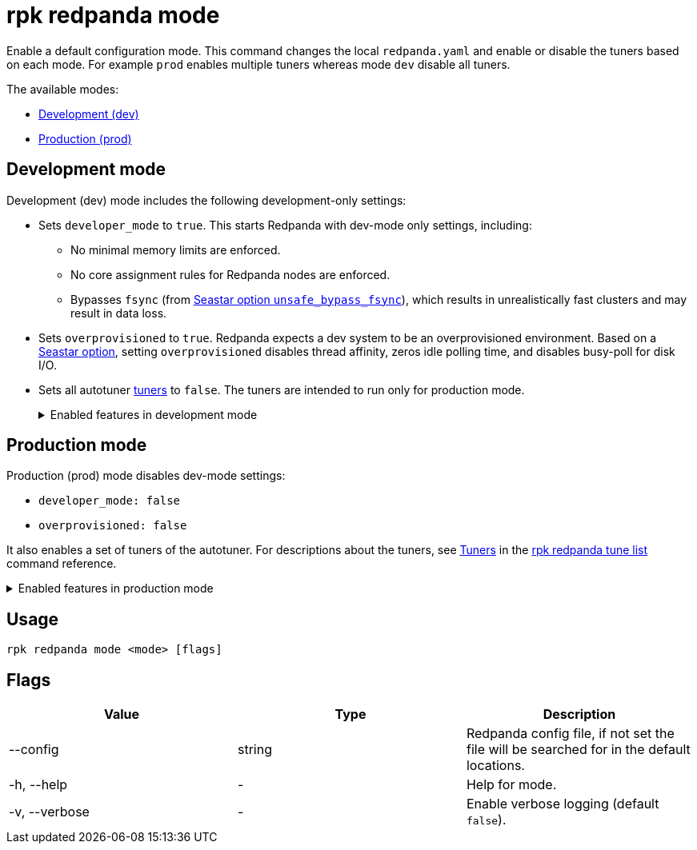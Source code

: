 = rpk redpanda mode
:description: rpk redpanda mode. Enables a default development or production configuration mode for Redpanda.

Enable a default configuration mode. This command changes the local `redpanda.yaml` and enable or disable the tuners based on each mode. For example `prod` enables multiple tuners whereas mode `dev` disable all tuners.

The available modes:

* <<development-mode,Development (dev)>>
* <<production-mode,Production (prod)>>

== Development mode

Development (dev) mode includes the following development-only settings:

* Sets `developer_mode` to `true`. This starts Redpanda with dev-mode only settings, including:
 ** No minimal memory limits are enforced.
 ** No core assignment rules for Redpanda nodes are enforced.
 ** Bypasses `fsync` (from https://docs.seastar.io/master/structseastar_1_1reactor%5F%5Foptions.html#ad66cb23f59ed5dfa8be8189313988692[Seastar option `unsafe_bypass_fsync`]), which results in unrealistically fast clusters and may result in data loss.
* Sets `overprovisioned` to `true`. Redpanda expects a dev system to be an overprovisioned environment. Based on a https://docs.seastar.io/master/structseastar_1_1reactor%5F%5Foptions.html#a0caf6c2ad579b8c22e1352d796ec3c1d[Seastar option], setting `overprovisioned` disables thread affinity, zeros idle polling time, and disables busy-poll for disk I/O.
* Sets all autotuner xref:rpk/rpk-redpanda/rpk-redpanda-tune-list.adoc#tuners[tuners] to `false`. The tuners are intended to run only for production mode.
+
.Enabled features in development mode
[%collapsible]
====
Enabling development (dev) mode sets the following features:

```
redpanda:
...
  developer_mode: true
rpk:
  tune_network: false tune_disk_scheduler: false
  tune_disk_nomerges: false
  tune_disk_write_cache: false
  tune_disk_irq: false tune_cpu: false
  tune_aio_events: false
  tune_clocksource: false
  tune_swappiness: false
  tune_ballast_file: false
  overprovisioned: true
....
```
====

== Production mode

Production (prod) mode disables dev-mode settings:

* `developer_mode: false`
* `overprovisioned: false`

It also enables a set of tuners of the autotuner. For descriptions about the tuners, see xref:rpk/rpk-redpanda/rpk-redpanda-tune-list.adoc#tuners[Tuners] in the xref:rpk/rpk-redpanda/rpk-redpanda-tune-list.adoc[rpk redpanda tune list] command reference.

.Enabled features in production mode
[%collapsible]
====
Enabling production (prod) mode sets the following features:

```yaml
redpanda:
  developer_mode: false
rpk:
  tune_network: true
  tune_disk_scheduler: true
  tune_disk_nomerges: true
  tune_disk_write_cache: true
  tune_disk_irq: true tune_cpu: true
  tune_aio_events: true
  tune_clocksource: true
  tune_swappiness: true
  tune_ballast_file: true
  overprovisioned: false
```
====

== Usage

[,bash]
----
rpk redpanda mode <mode> [flags]
----

== Flags

[cols=",,",]
|===
|*Value* |*Type* |*Description*

|--config |string |Redpanda config file, if not set the file will be
searched for in the default locations.

|-h, --help |- |Help for mode.

|-v, --verbose |- |Enable verbose logging (default `false`).
|===
